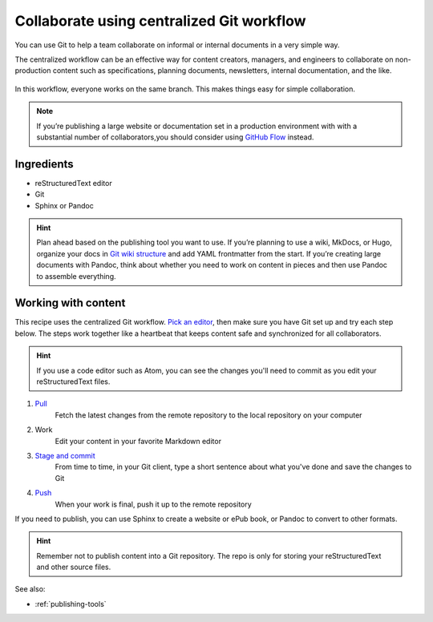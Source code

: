 Collaborate using centralized Git workflow
==========================================

You can use Git to help a team collaborate on informal or internal
documents in a very simple way.

The centralized workflow can be an effective way for content creators,
managers, and engineers to collaborate on non-production content such as
specifications, planning documents, newsletters, internal documentation,
and the like.

.. figure:: ../../img/git-centralized-workflow.png
   :alt: Diagram of centralized Git workflow

In this workflow, everyone works on the same branch. This makes things
easy for simple collaboration.

.. Note::
   If you’re publishing a large website or documentation set in a production environment with with a substantial number of collaborators,you should consider using `GitHub Flow <../recipes-gitflow/>`__ instead.

Ingredients
-----------

* reStructuredText editor
* Git
* Sphinx or Pandoc

.. hint::
   Plan ahead based on the publishing tool you want to use. If you’re planning to use a wiki, MkDocs, or Hugo, organize your docs in `Git wiki structure <../../tools/tools-publishing#git-wiki-structure>`__ and add YAML frontmatter from the start. If you’re creating large documents with Pandoc, think about whether you need to work on content in pieces and then use Pandoc to assemble everything.

Working with content
--------------------

This recipe uses the centralized Git workflow. `Pick an
editor <tools-editors/>`__, then make sure you have Git set
up and try each step below. The steps work together like a heartbeat
that keeps content safe and synchronized for all collaborators.

.. Hint::
   If you use a code editor such as Atom, you can see the changes you'll need to commit as you edit your reStructuredText files.

1. `Pull <pull>`_
    Fetch the latest changes from the remote repository to the local repository on your computer
2. Work
    Edit your content in your favorite Markdown editor
3. `Stage and commit <stage-and-commit>`_
    From time to time, in your Git client, type a short sentence about what you've done and save the changes to Git
4. `Push <push>`_
     When your work is final, push it up to the remote repository

If you need to publish, you can use Sphinx to create a website or ePub book, or Pandoc to convert to other formats.

.. hint:: Remember not to publish content into a Git repository. The repo is only for storing your reStructuredText and other source files.

See also:

- :ref:`publishing-tools`
